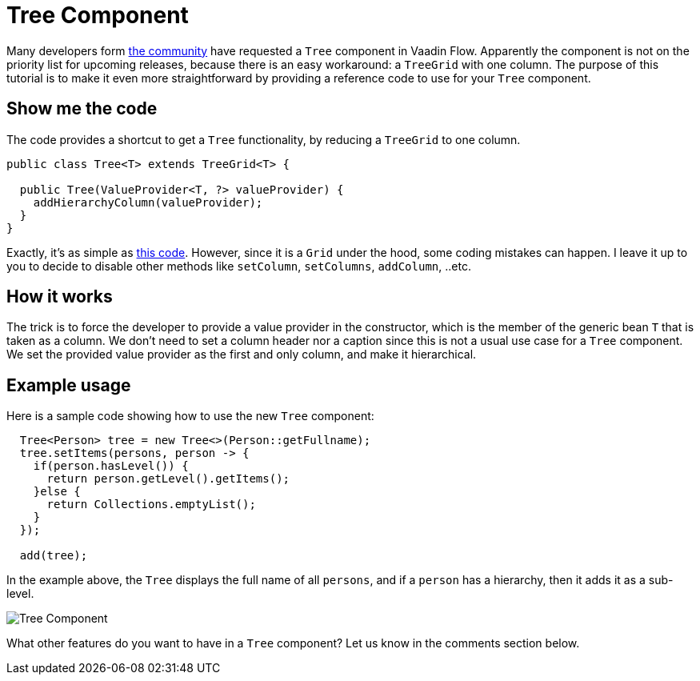 = Tree Component

:type: text
:tags: Tree, Component
:description: A Tree component for Vaadin Flow based on TreeGrid
:repo: https://github.com/amahdy/vaadin-tree
:linkattrs:
:imagesdir: ./images
:related_tutorials:

Many developers form https://vaadin.com/forum/thread/17519898/17571651[the community] have requested a `Tree` component in Vaadin Flow. Apparently the component is not on the priority list for upcoming releases, because there is an easy workaround: a `TreeGrid` with one column. The purpose of this tutorial is to make it even more straightforward by providing a reference code to use for your `Tree` component.

== Show me the code

The code provides a shortcut to get a `Tree` functionality, by reducing a `TreeGrid` to one column.

[source,java]
----
public class Tree<T> extends TreeGrid<T> {

  public Tree(ValueProvider<T, ?> valueProvider) {
    addHierarchyColumn(valueProvider);
  }
}
----

Exactly, it's as simple as https://github.com/amahdy/vaadin-tree/blob/master/Tree.java[this code]. However, since it is a `Grid` under the hood, some coding mistakes can happen. I leave it up to you to decide to disable other methods like `setColumn`, `setColumns`, `addColumn`, ..etc.

== How it works

The trick is to force the developer to provide a value provider in the constructor, which is the member of the generic bean `T` that is taken as a column. We don't need to set a column header nor a caption since this is not a usual use case for a `Tree` component.
We set the provided value provider as the first and only column, and make it hierarchical.

== Example usage

Here is a sample code showing how to use the new `Tree` component:

[source,java]
----
  Tree<Person> tree = new Tree<>(Person::getFullname);
  tree.setItems(persons, person -> {
    if(person.hasLevel()) {
      return person.getLevel().getItems();
    }else {
      return Collections.emptyList();
    }
  });

  add(tree);
----

In the example above, the `Tree` displays the full name of all `persons`, and if a `person` has a hierarchy, then it adds it as a sub-level.

image::tree.png[Tree Component]

What other features do you want to have in a `Tree` component? Let us know in the comments section below.